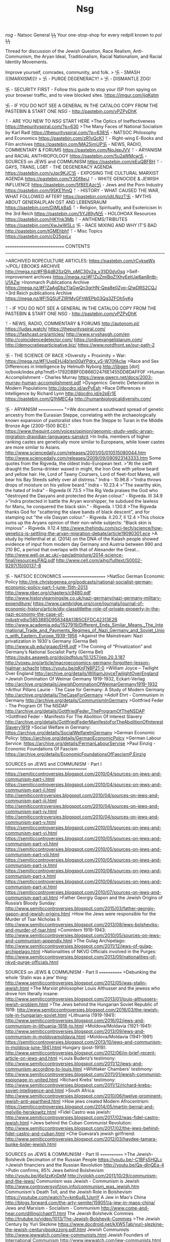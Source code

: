 #+TITLE: Nsg


/nsg/ - Natsoc General ϟϟ Your one-stop-shop for every redpill known to /pol/ ϟϟ

Thread for discussion of the Jewish Question, Race Realism, Anti-Communism, the Aryan Ideal,
Traditionalism, Racial Nationalism, and Racial Identity Movements.

Improve yourself, comrades, community, and folk.  > 卐 - SMASH (((MARXISM)))!  > 卐 - PURGE
DEGENERACY!  > 卐 - DISMANTLE ZOG!

卐 - SECURITY FIRST - Follow this guide to stop your ISP from spying on your browser
traffic, and to view blocked sites.  https://imgur.com/ijqKqtm

卐 - IF YOU DO NOT SEE A GENERAL IN THE CATALOG COPY FROM THE PASTEBIN & START ONE /NSG/ -
http://pastebin.com/vPZPyDhK

ᛉ - ARE YOU NEW TO /NSG/ START HERE >The Optics of Ineffectiveness
https://thepurityspiral.com/?p=630 >The Many Faces of National Socialism by Karl Radl
https://thepurityspiral.com/?p=638卐 - NATSOC Philosophy and Economics
https://pastebin.com/zR1vQcK1 ᛉ - Right-wing E-Books and Film archives
https://pastebin.com/MA25jmUP卐 - NEWS, RADIO, COMMENTARY & FORUMS
https://pastebin.com/NqJepJVV ᛉ - ARYANISM and RACIAL ANTHROPOLOGY
https://pastebin.com/5u2aWMcw卐 - SOURCES on JEWS and COMMUNISM
https://pastebin.com/eEuQBFBH ᛉ - GAYS, TRANS, LGBT - THE DEGENERACY AGENDA
https://pastebin.com/yJqc9KJC卐 - EXPOSING THE CULTURAL MARXIST AGENDA
https://pastebin.com/Y3Df8ejJ ᛉ - WHITE GENOCIDE & JEWISH INFLUENCE
https://pastebin.com/5fBEEAzc卐 - Jews and the Porn Industry https://pastebin.com/9SKE1fmQ
ᛉ - HISTORY - WHAT CAUSED THE WAR, WHAT FOLLOWED AFTER?  https://pastebin.com/idiLNzzT卐 -
MYTHS ABOUT GENERALPLAN OST AND LEBENSRAUM https://pastebin.com/DjMLkBa5 ᛉ - Religion,
Spirituality, and Esotericism In the 3rd Reich https://pastebin.com/1iYJ89yN卐 - HOLOHOAX
Resources https://pastebin.com/HKYnk3Mb ᛉ - ANTHEMS/TRIBUTES https://pastebin.com/XwJwWSLc
卐 - RACE MIXING AND WHY IT'S BAD http://pastebin.com/tGMEhbhf ᛉ - Misc Topics
https://pastebin.com/cD25gxLv

============================ CONTENTS
--------

>ARCHIVED ROPECULTURE ARTICLES: https://pastebin.com/rCykseWx >/POL/ EBOOKS ARCHIVE
http://mega.nz/#F!B4dB2SzQ!h_pMC30v2a_y31iD0dy0sg >Self-improvement archives
https://mega.nz/#F!ZuZmiBqZ!XhyEetUaj6an8ntb-U1AZw >Ironmarch Publications Archive
https://mega.nz/#F!ZaAgDbzT!aGwQn3grHN-Qea8e0Zyq-Q!wDRS2CQJ >3rd Reich publications Archive
https://mega.nz/#F!5Q5UFZIR!MvGFhWEPb03Qg3ZFOh5yKg

ᛉ - IF YOU DO NOT SEE A GENERAL IN THE CATALOG COPY FROM THE PASTEBIN & START ONE /NSG/ -
http://pastebin.com/vPZPyDhK

ᛉ - NEWS, RADIO, COMMENTARY & FORUMS http://autonom.pl/ https://judas.watch/
https://thepurityspiral.com/ https://fashcast.org/articles/ http://www.xryshaygh.com/en
http://coincidencedetector.com/ https://ordoevangelistarum.com/
http://democratieparticipative.biz/ https://www.nordfront.se/our-path-2

卐 - THE SCIENCE OF RACE >Diversity + Proximity = War:
https://mega.nz/#F!UvpEHJ4b!sn00aYPdrx_yS-W70fAcIw >Race and Sex Differences in Intelligence
by Helmuth Nyborg http://libgen [dot] io/book/index.php?md5=1792DBBF0D866D2476E1455DD8DAFF0F
>Human Accomplishment - Charles Murray
https://www.gwern.net/docs/2003-murray-human-accomplishment.pdf >Dysgenics: Genetic
Deterioration in Modern Populations http://docdro.id/avPyEsh >Race Differences in
Intelligence by Richard Lynn http://docdro.id/e2pEr1E https://pastebin.com/Q1hMEC4a
http://humanbiologicaldiversity.com/


卐 - ARYANISM ============= ">We document a southward spread of genetic ancestry from the
Eurasian Steppe, correlating with the archaeologically known expansion of pastoralist sites
from the Steppe to Turan in the Middle Bronze Age (2300-1500 BCE)."
https://www.thequint.com/voices/opinion/genomic-study-vedic-aryan-migration-dravidian-languages-sanskrit
>In India, members of higher ranking castes are genetically more similar to Europeans, while
lower castes are more similar to Asians.
http://www.sciencedaily.com/releases/2001/05/010515080044.htm
http://www.sciencedaily.com/releases/2009/09/090923143333.htm Some quotes from the Rigveda,
the oldest Indo-European text.  >"At the swift draught the Soma-drinker waxed in might, the
Iron One with yellow beard and yellow hair. He, Lord of Tawny Coursers, Lord of fleet-foot
Mares, will bear his Bay Steeds safely over all distress." Indra - 10.96.8 >"Indra throws
drops of moisture on his yellow beard." Indra - 10.23.4 >"The swarthy skin, the hated of
Indra" - Rigveda IX 73.5 >The Rig Veda praises the God who "destroyed the Dasyans and
protected the Aryan colour." - Rigveda. III 34.9 >"Indra protected in battle the Aryan
worshipper, he subdued the lawless for Manu, he conquered the black skin." - Rigveda. I
130.8 >The Rigveda thanks God for "scattering the slave bands of black descent", and for
stamping out "the vile Dasyan colour." - Rigveda. II.20.7, II 12.4 >This choice sums up the
Aryans opinion of their non-white subjects: "Black skin is impious" - Rigveda. II.12.4
http://www.thehindu.com/sci-tech/science/how-genetics-is-settling-the-aryan-migration-debate/article19090301.ece
>A study by Hellenthal et al. (2014) on the DNA of the Kalash people showed evidence of
input from modern day Germany and Austria between 990 and 210 BC, a period that overlaps
with that of Alexander the Great...
http://www.well.ox.ac.uk/~gav/admixture/2014-science-final/resources/FAQ.pdf
http://www.cell.com/ajhg/fulltext/S0002-9297(15)00137-8


卐 - NATSOC ECONOMICS ===================== >NatSoc German Economic Policy
http://mk.christogenea.org/podcasts/national-socialist-german-economic-policy-part-1-june-15th-2013
http://www.nber.org/chapters/c9480.pdf
http://www.historylearningsite.co.uk/nazi-germany/nazi-germany-military-expenditure/
https://www.cambridge.org/core/journals/journal-of-economic-history/article/div-classtitlethe-role-of-private-property-in-the-nazi-economy-the-case-of-industrydiv/5853885D956348A13B5CEFDC42313E2B
http://www.academia.edu/1527919/Different_Ends_Similar_Means._The_International_Trade_and_Payments_Regimes_of_Nazi_Germany_and_Soviet_Union_with_Eastern_Europe_1939-1956
>Against the Mainstream: Nazi privatization in 1930's Germany (Germa Bel)
http://www.ub.edu/graap/EHR.pdf >The Coining of “Privatization” and Germany’s National
Socialist Party (Germa Bel) https://pubs.aeaweb.org/doi/pdfplus/10.1257/jep.20.3.187
http://voxeu.org/article/macroeconomics-germany-forgotten-lesson-hjalmar-schacht
https://youtu.be/pKnFN8P21-0 >William Joyce – Twilight Over England
http://archive.org/details/WilliamJoyceTwilightOverEngland >Jewish Domination Of Weimar
Germany 1919-1932, Eckart-Verlag
http://archive.org/details/JewishDominationOfWeimarGermany1919-1932 >Arthur Pillans Laurie -
The Case for Germany: A Study of Modern Germany http://archive.org/details/TheCaseForGermany
>Adolf Ehrt - Communism in Germany http://archive.org/details/CommunismInGermany >Gottfried
Feder - The Program Of The NSDAP
http://archive.org/details/GottfriedFeder_TheProgramOfTheNSDAP >Gottfried Feder - Manifesto
For The Abolition Of Interest Slavery
http://archive.org/details/GottfriedFederManifestoForTheAbolitionOfInterestSlavery1919
>Social Welfare in Germany: https://archive.org/details/SocialWelfareInGermany >German
Economic Policy: https://archive.org/details/GermanEconomicPolcy >German Labour Service:
https://archive.org/details/FermanLabourServise >Paul Einzig - Economic Foundations Of
Fascism https://archive.org/details/EconomicFoundationsOfFascismP.Einzig


SOURCES on JEWS and COMMUNISM - Part I ======================================
https://semiticcontroversies.blogspot.com/2010/04/sources-on-jews-and-communism-part-i.html
https://semiticcontroversies.blogspot.com/2010/04/sources-on-jews-and-communism-part-ii.html
http://semiticcontroversies.blogspot.com/2010/04/sources-on-jews-and-communism-part-iii.html
http://semiticcontroversies.blogspot.com/2010/04/sources-on-jews-and-communism-part-iv.html
http://semiticcontroversies.blogspot.com/2010/04/sources-on-jews-and-communism-part-v.html
https://semiticcontroversies.blogspot.com/2010/05/sources-on-jews-and-communism-part-vi.html
https://semiticcontroversies.blogspot.com/2010/05/sources-on-jews-and-communism-part-vii.html
https://semiticcontroversies.blogspot.com/2010/05/sources-on-jews-and-communism-part-viii.html
https://semiticcontroversies.blogspot.com/2010/05/sources-on-jews-and-communism-part-ix.html
https://semiticcontroversies.blogspot.com/2010/06/sources-on-jews-and-communism-part-x.html
https://semiticcontroversies.blogspot.com/2010/06/sources-on-jews-and-communism-part-xi.html
https://semiticcontroversies.blogspot.com/2010/07/sources-on-jews-and-communism-part-xii.html
>Father Georgiy Gapon and the Jewish Origins of Russia’s Bloody Sunday:
http://www.semiticcontroversies.blogspot.com/2015/03/father-georgiy-gapon-and-jewish-origins.html
>How the Jews were responsible for the Murder of Tsar Nicholas II:
http://www.semiticcontroversies.blogspot.com/2013/08/jews-bolsheviks-and-murder-of-tsar.html
>Comintern 1919-1943:
http://www.semiticcontroversies.blogspot.com/2010/05/sources-on-jews-and-communism-appendix.html
>The Gulag Archipelago:
http://www.semiticcontroversies.blogspot.com/2011/12/jews-of-gulag-archipelago.html
>Nationalities of NKVD Officials involved in the Purges:
http://www.semiticcontroversies.blogspot.com/2013/09/nationalities-of-nkvd-purge-officials.html


SOURCES on JEWS & COMMUNISM - Part II ============ >Debunking the whole ‘Stalin was a jew’
thing: http://www.semiticcontroversies.blogspot.com/2012/05/was-stalin-jewish.html >The
Marxist philosopher Louis Althusser and the jewess who drove him literally insane:
http://www.semiticcontroversies.blogspot.com/2013/01/louis-althussers-jewish-problem.html
>The Jews behind the Hungarian Soviet Republic of 1919:
http://www.semiticcontroversies.blogspot.com/2016/03/the-jewish-role-in-hungarian-soviet.html
>Lithuania (1919-1941):
http://www.semiticcontroversies.blogspot.com/2016/02/jews-and-communism-in-lithuania-1918-to.html
>Moldova/Moldavia (1921-1941):
http://www.semiticcontroversies.blogspot.com/2013/09/jews-and-communism-in-moldovamoldavia.html
>Moldova/Moldavia (1941-1991)
https://semiticcontroversies.blogspot.com/2013/10/jews-and-communism-in-moldova-june-1941.html
Hungary (post-1919):
http://www.semiticcontroversies.blogspot.com/2012/06/in-brief-recent-article-on-jews-and.html
>Louis Budenz’s testimony:
http://www.semiticcontroversies.blogspot.com/2011/12/jews-and-communism-according-to-louis.html
>Whittaker Chambers’ testimony:
http://www.semiticcontroversies.blogspot.com/2011/01/jewish-communist-espionage-in-united.html
>Richard Krebs’ testimony:
http://www.semiticcontroversies.blogspot.com/2011/12/richard-krebs-soviet-intelligence-and.html
>South Africa:
http://www.semiticcontroversies.blogspot.com/2010/06/twelve-prominent-jewish-anti-apartheid.html
>How jews created Modern Afrocentrism:
https://semiticcontroversies.blogspot.com/2014/05/martin-bernal-and-melville-herskowitz.html
>Fidel Castro was jewish:
http://www.semiticcontroversies.blogspot.com/2017/02/was-fidel-castro-jewish.html >Jews
behind the Cuban Communist Revolution:
http://www.semiticcontroversies.blogspot.com/2017/02/the-jews-behind-fidel-castro-and-cuban.html
>Che Guevara’s jewish girlfriend:
http://www.semiticcontroversies.blogspot.com/2012/03/haydee-tamara-bunke-bider-jewish.html


SOURCES on JEWS & COMMUNISM - Part III ============ >The Jewish-Bolshevik Decimation of the
Russian People https://youtu.be/-C1BFs5HQLc >Jewish financiers and the Russian Revolution
http://youtu.be/Qa-dInQEa-4 >Putin confirms, 85% Jews behind Bolshevism
http://youtu.be/j6p1zxKnDeM http://volokh.com/2011/10/29/communism-and-the-jews/ Communism
was Jewish - Communism is Jewish http://www.controversyofzion.info/communism_was_jewish.htm
Communism's Death Toll, and the Jewish Role in Bolshevism
https://youtube.com/watch?v=km6u4L1JsmY A Jew in Mao's China
http://blogs.forward.com/the-arty-semite/159051/a-jew-in-maos-china/ Jews and Marxism -
Socialism - Communism http://www.come-and-hear.com/dilling/chapt11.html The Jewish Bolshevik
Commies http://trutube.tv/video/1013/The-Jewish-Bolshevik-Commies >The Jewish Century by
Yuri Slezkine
https://www.docdroid.net/kXW5Tab/yuri-slezkine-the-jewish-centurybookzzorg.pdf.html Jewish
Communists http://www.jewwatch.com/jew-communists.html Jewish Founders of International
Communism http://www.jewwatch.com/jew-communists.html Jewish Pre-Eminence in the Political
Left/Communism http://www.holywar.org/jewishtr/commun.htm The Jewish Role in the Bolshevik
Revolution and Russia's Early Soviet Regime http://www.ihr.org/jhr/v14/v14n1p-4_Weber.html
Jewish Activists Created Communism
http://www.truthtellers.org/alerts/jewishactivistscommunism.html Jewish Bolsheviks
http://www.liveleak.com/view?i=cf7_1256305898 Jewish Bolshevism
https://en.wikipedia.org/wiki/Jewish_Bolshevism Jewish Faces in Chinese Government
http://jewishfaces.com/china.html


卐 - GAYS, TRANS, LGBT - THE DEGENERACY AGENDA
============================================== Required viewing:
https://youtu.be/BPgq1c4TYi4 https://youtu.be/oN4w8e432_o https://youtu.be/56Bc9UoxklQ
Homesxuality EXPLICITLY linked to Pedophilia: https://pastebin.com/ETuhB7wJ
https://youtu.be/gXGlawiibK8 >Marcuse on Revolutionary Homosexuality
https://oldhickorysweblog.blogspot.com/2011/02/frankfurt-school-1938-herbert-marcuse.html
http://libgen.io/book/index.php?md5=481C95B3EF929689CD28294ADED66CD4 >Homosexuality and The
Politics of Diagnosis (pp. 105-112)
http://libgen.io/book/index.php?md5=8DA04054E0325E06202DBE12719AF420


卐 - EXPOSING THE CULTURAL MARXIST AGENDA ========================================= >The
Frankfurt School of Social Research and the Pathologization of Gentile Group Allegiances
http://www.kevinmacdonald.net/chap5.pdf >Jonathan Bowden on Cultural Marxism:
https://youtu.be/aR4MvD9IEAE https://youtu.be/Yaf1192EZfI https://youtu.be/J92f2S3E0S8
>Cultural Marxism: The Corruption of America https://www.youtube.com/watch?v=gIdBuK7_g3M
>Erich Fromm, Judaism and the Frankfurt School
http://pages.gseis.ucla.edu/faculty/kellner/Illumina%20Folder/kell24.htm >Frankfurt School
of Social Research http://jettandjahn.com/2010/10/frankfurt-school-of-social-research/ >The
Frankfurt School & Cultural Marxism https://www.youtube.com/watch?v=ghx3d1GiAc0
https://www.youtube.com/watch?v=fkcy7256tBM https://www.youtube.com/watch?v=fG6TcYfpQOg >The
History of Political Correctness https://www.youtube.com/watch?v=acjIw7cVc2k >How a Handfull
of Marxist Jews Turned Western and U.S. Culture Upside Down
http://davidduke.com/how-a-handfull-of-marxist-jews-turned-western-and-us-culture-upside-down/
>The Jewish Frankfurt School and the End of Western Civilization
http://www.dailystormer.com/the-jewish-frankfurt-school-and-the-end-of-western-civilization/
>The New Dark Age: The Frankfurt School and "Political Correctness"
http://www.schillerinstitute.org/fid_91-96/921_frankfurt.html >Who Stole Our Culture?
http://www.wnd.com/2007/05/41737/ >The Frankfurt School and Its Legacy
http://www.morveninstituteoffreedom.com/FrankfurtSchool.pdf >Critical Theory (Cultural
Marxism) and Jewish Thought
http://www.nottingham.ac.uk/theology/events/2013/critical-theory-and-jewish-thought.aspx
>Fallen Jews, Critical Theory, and Cultural Marxism
https://originsofleftism.wordpress.com/2015/01/16/notes-fallen-jews-critical-theory-and-cultural-marxism/


卐 - WHITE GENOCIDE & JEWISH INFLUENCE ====================================== >RABBI Yosef
Tzvi Ben Porat explains why Hitler hated Jews.  https://youtu.be/33zAu3IDW6w >Rabbi admits
that Muslims are Jews work together against Europe https://youtu.be/wb_4U2UJucE >E. Michael
Jones - Poland: Jewish "Paradise" https://youtu.be/Xt-siQyLQ9E >Endgame - White Genocide
http://youtu.be/uMfk5UeGw4E >THE JEWISH QUESTION https://youtu.be/v1jtKNs5q2o >The Talmudic
basis of Jewish supremacy http://youtu.be/CEAmtWd6aD0 >Miscegenation illegal in (((Our
Greatest Ally))) http://youtu.be/5NdQXOPARWI >Jews pushing immigration for white nations
http://youtu.be/XpnYpQaHAuc >Barbara Lerner Spectre http://youtu.be/oZ1BRHBErH8 >Jewish
Supremacism https://youtu.be/asKUoISLeo4 >Noel Ignatiev https://youtu.be/q90kmUbEv7c
>Mainstreaming white genocide http://youtu.be/RC-Cqkq6zWc >Sarkozy on forced misecegenation
http://youtu.be/I8yaiN6ew_g >Ben Freedman on World Zionist wars http://youtu.be/x8OmxI2AYV8
>Alon Ziv promoting interracial couples http://youtu.be/8RWP8Pws9mw >Alon Ziv defending Jews
refusing to breed outside their race http://archive.is/1Mzb9 >The Frankfurt School of
Cultural Marxism http://youtu.be/QY82qNWMaaE


卐 - Jews in High Places >Judaism's Strange Gods
http://libgen.io/book/index.php?md5=14CC18CA94E9910E9B703DAF5807C63E >Judaism Discovered: A
Study of the Anti-Biblical Religion of Racism, Self-Worship, Superstition and Deceit
http://libgen.io/book/index.php?md5=CE6794C7D93FAEAB5ABEC8EA9238B138 >Blood Passover - Rabbi
Ariel Toaff http://www.israelshamir.net/BLOODPASSOVER.pdf >The Soul of a Jew and the Soul of
a Non-Jew http://www.hakirah.org/Vol%2016%20Balk.pdf >Rome and Jerusalem by Moses Hess
https://archive.org/details/romeandjerusale02waxmgoog >200 Years together by Aleksandr
Solzhenitsyn https://my.mixtape.moe/adkmzj.pdf >Germany Must Perish by Kaufman
https://wikispooks.com/wiki/File:Germany_Must_Perish.pdf >The Jewish Century by Yuri
Slezkine https://www.docdroid.net/kXW5Tab/yuri-slezkine-the-jewish-centurybookzzorg.pdf.html
>You Gentiles by Maurice Samuels https://archive.org/details/YouGentiles_414 >Steinlight:
'The Jewish Stake in America's Changing Democracy'
http://cis.org/articles/2001/back1301.html https://archive.is/2najE
https://thezog.wordpress.com/who-controls-hollywood/
https://thezog.wordpress.com/who-controls-big-media/
https://thezog.wordpress.com/who-controls-the-senate/
https://thezog.wordpress.com/who-controls-the-economy/
https://thezog.wordpress.com/who-controls-the-congress/
https://thezog.wordpress.com/who-controls-goldman-sachs/
https://thezog.wordpress.com/who-controls-the-ivy-league/
https://thezog.wordpress.com/who-controls-the-news-part-1/
https://thezog.wordpress.com/who-controls-the-think-tanks/
https://thezog.wordpress.com/who-controls-the-supreme-court/
https://thezog.wordpress.com/who-controls-wall-street-part-1/
https://thezog.wordpress.com/who-controls-the-state-department/
https://thezog.wordpress.com/who-controls-the-treasury-department/
https://thezog.wordpress.com/who-controls-american-international-group/
https://thezog.wordpress.com/who-controls-the-federal-reserve-system-part-1/



卐 - Jews and the Porn Industry
----------------------------
> Nathan Abrams on Jews in the Porn Industry https://archive.fo/5x0oK > The Jewish Masters
of Porn https://archive.fo/UcEfk > Pornography, sex slaves, prostitution… Why are these
businesses dominated by Jews?
http://hugequestions.com/Eric/TFC/the_pornography_business.html > Jewish Porn Star James
Deen–“The Jews know we’re better than everyone else. That’s all that matters. It’s true.
We’re the Chosen People. It’s a fact.”  https://archive.fo/joKnY > Interracial Porn Isn't
Profitable http://archive.is/5Xev4 >Jewish Professor of American History at Aberdeen
University in UK, Prof. Nathan Abrams. He boasts that Jews were the driving force of the
modern pornographic industry and that their motivation is in part to destroy Gentile morals.
https://archive.fo/bO7us

卐 卐 卐 卐 卐 卐

Anti-Porn Thread >https://archive.is/bVdt6

> Neural Correlates of Sexual Cue Reactivity in Individuals with and without Compulsive
 Sexual Behaviours http://journals.plos.org/plosone/article?id=10.1371/journal.pone.0102419
 > Brain Structure and Functional Connectivity Associated With Pornography Consumption
 http://archpsyc.jamanetwork.com/article.aspx?articleid=1874574 > Brown University:
 Pornography
 http://brown.edu/Student_Services/Health_Services/Health_Education/sexual_health/sexuality/pornography.php
 > The Social Costs of Pornography
 http://www.internetsafety101.org/upload/file/Social%20Costs%20of%20Pornography%20Report.pdf
 > The Effects of Pornography on Individuals,Marriage, Family and Community
 http://www.scribd.com/doc/23930556/The-Effects-of-Pornography-on-Individuals-Marriage-Family-and-Community
 > Porn, Novelty and the Coolidge Effect
 http://yourbrainonporn.com/porn-novelty-and-the-coolidge-effect > Porn Stars without
 Make-up: Death of the Illusion
 http://www.buzzfeed.com/ryanhatesthis/33-startling-photos-of-pornstars-with-and-without-their-make#.dsYORdANA
 > Physiological and Psychologica Effects of Modern Day Pornography
 http://yourbrainonporn.com/physiological-and-psychological-effects-modern-day-pornography-2013
 > Philip Zimbardo TED Talk: The Demise of Guys http://www.ted.com/talks/zimchallenge > Gary
 Wilson: The Great Porn Experiment https://www.youtube.com/watch?v=vTD_itXrR6E > Adolescent
 Brain Meets Highspeed Internet Porn
 https://www.youtube.com/watch?v=XvyejdlmKpE&feature=youtu.be > Viewers of Pornography Have
 a Smaller Reward System
 https://www.mpib-berlin.mpg.de/en/media/2014/06/viewers-of-pornography-have-a-smaller-reward-system
 > Adult Film Performers Transmission and STI Prevelace
 http://www.aidshealth.org/wp-content/uploads/2013/06/Adult-film-poster-STD-Prevention-2014.pdf
 > The Documented Effects of Pornography
 http://forerunner.com/forerunner/X0388_Effects_of_Pornograp.html > Fight the New Drug: Porn
 Harms in Three Ways http://fightthenewdrug.org/get-the-facts/ > Harm of Pornography
 http://www.internetsafety101.org/harmsofpornography.htm > 9 Things You Should Know About
 Pornography and The Brain
 http://www.thegospelcoalition.org/article/9-things-you-should-know-about-pornography-and-the-brain



卐 - HISTORY - WHAT CAUSED THE WAR, WHAT FOLLOWED AFTER? (1)
-------------------------------------------------------
>Individual Jewish intellectuals such as Bernard Baruch, Lehman, Governor of New York State,
Felix Frankfurter, the newly appointed Supreme Court Judge, Morgenthau, the Financial
Secretary, and other well-known personal friends of Roosevelt have taken a prominent part in
this campaign of hatred. All of them want the President to become the protagonist of human
liberty, religious freedom and the right of free speech . . .

>This particular group of people, who are all in highly placed American official positions
and who are desirous of being representatives of 'true Americanism', and as 'Champions of
Democracy', are, in point of fact, linked with international Jewry by ties incapable of
being torn asunder.

>For international Jewry -- so intimately concerned with the interests of its own race --
President Roosevelt's 'ideal' role as a champion of human rights was indeed a godsend. In
this way Jewry was able not only to establish a dangerous centre in the New World for the
dissemination of hatred and enmity, but it also succeeded in dividing the world into two
warlike camps. The whole problem is being tackled in a most mysterious manner. Roosevelt has
been given the power to enable him to enliven American foreign policy and at the same time
to create huge reserves in armaments for a future war which the Jews are deliberately
heading for.

Source: -- Polish Ambassador at Washington, Count Jerzy Potocki, in a report to the Polish
Foreign Office, dated January 12, 1939; Quoted in J. F. C. Fuller, A Military History of the
Western World, vol. 3, pp. 372-374 http://www.fpp.co.uk/History/General/Potocki/papers.html


卐 - HISTORY - WHAT CAUSED THE WAR, WHAT FOLLOWED AFTER? (2)
-------------------------------------------------------

>"Herr Foerster cited the opinions of Britons and Frenchmen including Mr Lloyd George and Mr
 Churchill to the effect that 'the Polish corridor was a mistake', hissed when he read out
 inflammatory statements by Polish newspapers, including the statement in 'Czas' that Poland
 would blow Danzig to bits if it united with Germany and the recent threat by Marshal
 Smigly-Rydz that Danzig would be the first stage in a cruisade against Germany."
- The Advertiser, 12 August 1939
http://trove.nla.gov.au/newspaper/article/41083410?searchTerm=Smig%26%23322%3By-Rydz

>"General Sosnkowski, second-in-command of the Polish army, declared : — 'Pilsudski's
 legionnaires were particularly favoured by history because it seems that they will
 partcipate in a second international war in which Poland will be one of the most important
 and most exposed actors in the drama'."
- Kalgoorlie Miner, 7 August, 1939
http://trove.nla.gov.au/newspaper/article/94852275?searchTerm=sosnkowski

http://trove.nla.gov.au/ndp/del/article/46414370?searchTerm=sosnkowski&searchLimits=exactPhrase|||anyWords|||notWords|||l-textSearchScope=*ignore*%7C*ignore*|||fromdd=01|||frommm=08|||fromyyyy=1939|||todd=31|||tomm=08|||toyyyy=1939|||l-word=*ignore*%7C*ignore*|||sortby

http://trove.nla.gov.au/ndp/del/article/68316591?searchTerm=sosnkowski&searchLimits=exactPhrase|||anyWords|||notWords|||l-textSearchScope=*ignore*%7C*ignore*|||fromdd=01|||frommm=08|||fromyyyy=1939|||todd=31|||tomm=08|||toyyyy=1939|||l-word=*ignore*%7C*ignore*|||sortby

http://trove.nla.gov.au/ndp/del/article/98597109?searchTerm=sosnkowski&searchLimits=exactPhrase|||anyWords|||notWords|||l-textSearchScope=*ignore*%7C*ignore*|||fromdd=01|||frommm=08|||fromyyyy=1939|||todd=31|||tomm=08|||toyyyy=1939|||l-word=*ignore*%7C*ignore*|||sortby


卐 - HISTORY - WHAT CAUSED THE WAR, WHAT FOLLOWED AFTER? (2)
-------------------------------------------------------
>What the world rejected: Hitler's offers of peace
https://www.wintersonnenwende.com/scriptorium/english/archives/nothanks/wwr00.html >Viktor
Suvarov - Who started the 2nd World War?  https://youtu.be/SbBnRZoTHFs >Hitler's War - the
Allies caused the war http://youtu.be/MejbBsSAP8I >Stalin's plans to invade Europe, proving
Hitler's invasion of Russia was preemptive:
https://www.wintersonnenwende.com/scriptorium/english/archives/articles/stalwarplans.html
>See also: "The Chief Culprit" by Victor Suvarov in the ebooks archive:
https://mega.nz/#F!B4dB2SzQ!h_pMC30v2a_y31iD0dy0sg!o0Uk3KTJ >Polish massacres of ethnic
Germans (Note - most bodies discovered as Germans invaded were in an advanced state of
decay, thus, the common excuse "they were killed BECAUSE Germany invaded" can't explain why
they were dead for so long; many killings involved elaborate desecration, dismemberment, and
mocking disfigurements of the bodies - things not done in haste)
https://www.wintersonnenwende.com/scriptorium/english/archives/deathinpoland/dp00.html
http://www.danzigfreestate.org/unknownhistory.htm https://archive.is/MitYS
https://archive.is/JauWN >The Jewish lobby, (((Stephen Wise))), (((Morgenthau))), and FDR
https://inconvenienthistory.com/5/2/3209 https://inconvenienthistory.com/6/2/3294 >The
Jewish lobby, (((Bernard Baruch))) and Churchill's 'The Focus'
http://www.fpp.co.uk/bookchapters/WSC/Waley_Cohen.html >Britain's promises to Poland
http://jane-griffiths-my-book.blogspot.com/2013_03_01_archive.html
http://www.worldfuturefund.org/wffmaster/Reading/History/polandbetrayal.htm >Why Germany
Invaded Poland http://youtu.be/pe0gIdVgeow http://youtu.be/oSLy5qn7q7c
http://youtu.be/DL_0xA5bVrE >Eisenhower's Rhine-Meadows Death Camps
https://youtu.be/hbp61fOVFaE >Hellstorm - Post-war Genocide of Germans
http://youtu.be/qkQ6J5F01Do http://youtu.be/LwAYgjG6SkM >The Rape of Berlin
http://youtube.com/watch?v=Xdr4-B0q19E&feature=youtu.be


卐 - MYTHS ABOUT GENERALPLAN OST AND LEBENSRAUM
===============================================

'Lebensraum' is often intentionally exaggerated by those wanting to push the fractal "Hitler
planned to exterminate all races" meme. The actual meaning of Lebensraum referred to the
security of the German borders, and the need to provide living space so that Germans aren't
threatened by outside forces. The primary focus of Lebensraum were the Volksdeutch (Germans
held is former German lands after the redrawn map of Versailles) populations and former
German lands used to create Poland and Czechoslovakia under the Treaty of Saint Germain. To
claim that "living space" meant "exterminate and re-populate more land than there would have
been Germans to inhabit" is absurd, and contradicts the policies of "Germanization" that
were ACTUALLY PRACTICED by Germans regarding occupied peoples:

https://www.youtube.com/watch?v=8ra-ChcOiuU

Hitler didn't consider Russians subhuman. He considered them inferior. Because in terms of
living, they were. Seriously, look at the living style of the average Soviet, then compare
them to a German in 1930, they were, by all accounts inferior. He even talks about how some
Russians of the old rich class were Germanic. There were multiple reasons for the invasion
of the Soviet Union, for example: >1. To gain the necessary resources to fuel a long time
war, something that Germany was severely lacking.  >2. To prevent the inevitable invasion of
Europe by the Soviet Union. If you gonna start a war, it's best to have the first strike.
>3. To disband the Bolshevik and Jewish regime in the Soviet Union, something Hitler knew
would be a threat to Germany.

True, the Germans would've gained land from defeating the Soviets and would certainly have
sent its citizens into this newfound land, just like the allies did to German clay they
gained after WW1 and WW2. The Germans wouldn't have exterminated Russians. They simply would
have governed them.

卐 - MYTHS ABOUT GENERALPLAN OST AND LEBENSRAUM
===============================================

In summary...

1. There is absolutely no proof of Generalplan Ost ever existing.
2. Hitler would have been fine with a path through the Polish Corridor. If Poland had agreed to the terms then there would have been no war.
3. Germany did not massively blob into Eastern Europe like wiki suggests, they had very clear borders. The eventual goal was to set up puppet states, not wipe out the populace.
4. If the plan was to exterminate Slavs, then why were there no camps for that purpose? The deaths in Eastern Europe are from starvation and warfare, not extermination.
5. Plenty of Slavs fought alongside Germans in the Russian Liberation Army, SS Galician, and others.
*6. "Dokument 1880' is a letter from Himmler to Hitler discussing Himmler's "Germaneizerung"
(Germanization) Plan for occupied peoples of the East. The objective was to forcibly
assimilate them in the shortest amount of time, mostly by importing foreign children to
Germany and "Germanizing" them with new German names, and German educations. This was also
the basis of the "Lebensborn Kidnapping Trials", so the assertion that Germany meant to
"exterminate" slavs contradicts the other myth, that Germany "kidnapped" slavic children to
"erase their identities". (See Page 147 of
www.loc.gov/rr/frd/Military_Law/pdf/NT_war-criminals_Vol-XIII.pdf )


卐 - HITLER'S USES OF THE WORD "LEBENSRAUM" in MEIN KAMPF
==================================================== The word appears nine times in Mein
Kampf.

"Einmal tritt aber dieser Fall ein, und zwar um so früher, je kleiner der zur Verfügung
stehende Lebensraum eines Volkes ist."  >But this case occurs once, and the smaller the
available living space of a people

"Er ist nicht eine Zusammenfassung wirtschaftlicher Kon-trahenten in einem bestimmt
umgrenzten Lebensraum zur Erfüllung wirtschaftlicher Aufgaben" >It is not a summary of
economic contenders in a defined (living) environment for the fulfillment of economic tasks

"um diese unter allerlei Vorwänden für sich schaffen zu lassen, können selbst ohne jeden
eige- nen, bestimmt begrenzten Lebensraum Staaten bilden. Dies trifft in erster Linie zu bei
dem Volke, unter dessen Para- sitentum besonders heute die ganze ehrliche Menschheit zu
leiden hat: dem Judentum."  >To all these pretexts for themselves, without any countries.
This applies primarily to the people, under who the whole of honest humanity today has
suffered: Judaism.

"Der Nomade besitzt sehr wohl einen bestimmt um-grenzten Lebensraum, nur bebaut er ihn nicht
als seßhafter Bauer, sondern lebt vom Ertrage seiner Herden, mit denen er in seinem Gebiete
wandert. Der äußere Grund hierfür ist in der geringen Fruchtbarkeit eines Bodens zu sehen,
der eine Ansiedlung einfach nicht gestattet. Die tiefere Ur-sache aber liegt im zwischen der
technischen Kultur einer Zeit oder eines Volkes und der natürlichen Armut eines
Lebensraumes."  >The nomad has a bordered habitat, he did not cultivate as a more settled
peasant, but lives by the yield of his flocks, with those he walks in his territory. The
external reason for this is to be seen in the low fertility of a soil, which does not allow
settlement. There is a disproportion between the technical culture of a time or a people and
the natural poverty of a living space.

"Bei den Juden hingegen ist diese Einstellung überhaupt nicht vorhanden; er war des-halb
auch nie Nomade, sondern immer nur Parasit im Körper anderer Völker. Daß er dabei manchmal
seinen bis- herigen Lebensraum verläßt ... die mißbrauchten Gastvölker erfährt."  >Among the
Jews, however, this attitude does not exist at all, for he was never a nomad, but always
only a parasite in the bodies of other peoples. The fact is that sometimes his habitat does
not depend on his intention but is the result of the expulsion, from time to time due to the
abused peoples experiences.

"Sie muß dann, ohne Rücksicht auf „Traditionen" und Vorurteile, den Mut finden, unser Volk
und seine Kraft zu sammeln zum Vormarsch auf jener Straße, die aus der heutigen Beengtheit
des Lebensraumes dieses Volk hinausführt zu neuem Grund und Boden und damit auch für immer
von der Gefahr befreit, auf dieser Erde zu vergehen oder als Sklavenvolk die Dienste anderer
besorgen zu müssen."  >It must then, without regard for traditions and prejudices, find the
courage, to gather our people and their strength, to take the road that emerges from the
today's constriction of the habitat this nation leads, to a new ground and soil and thus
also forever from the danger freed on this earth or as slaves to the services of others.

"So wie Deutschlands Grenzen Grenzen des Zufalls sind und Augenblicksgrenzen im jeweiligen
politischen Ringen der Zeit, so auch die Grenzen der Lebensräume der anderen Völker."  >Just
as Germany's borders are limits of chance, and momentary limits in the respective political
domain, the limits of habitats are based on the limits of their peoples.

"Sie kann und wird nur Sinn erhalten, wenn sie die Rückendeckung bietet für eine
Vergrößerung des Lebensraumes unseres Volkes in Europa."  >It can and will only sense if it
provides the back cover for an enlargement of the living space of our people in Europe.

*We see the group most mentioned in conjunction with "Lebensraum" are Jews not Slavs.


卐 - CHRISTIANITY IN THE THIRD REICH
------------------------------------
>Christianity is the basis of the entire morality of Germany http://youtu.be/KCwG13K7TAo
>Hitler will never forsake God http://youtu.be/MV1sVDU9E2E >Hitler defending Christianity
http://youtu.be/Sz42hBg4jys >Christianity and religion in Hitler's Germany
http://youtu.be/vat2wprB-0U >Debunking the anti-Christian myth
http://nobeliefs.com/HitlerSources.htm >Christianity is not Jewish
http://pastebin.com/9cxmXPCB >Adolf Hitler and Christianity
http://en.metapedia.org/wiki/Adolf_Hitler_and_Christianity >Debunking the Myths of "Nazi
Occultism"
http://web.archive.org/web/20160104235914/http://justice4germans.com/2013/08/07/debunking-the-myths-of-nazi-occultism-national-socialism-was-christian/
>Hitler and Christianity
http://mk.christogenea.org/podcasts/hitler-and-christianity-part-one
http://mk.christogenea.org/podcasts/hitler-and-christianity-part-two
http://mk.christogenea.org/podcasts/hitler-and-christianity-part-three-hitler-grant-stoddard
>Hitler and Christianity - Smoloko http://smoloko.com/?p=12985 >Was Catholic Hitler
"Anti-Christian"?  http://harrington-sites.com/Carrier5.htm >Positive Christianity in the
Third Reich - D. Cajus Fabricius
http://balderexlibris.com/index.php?post/Fabricius-D-Cajus-Positive-Christianity-in-the-third-Reich
>Positive Christianity in the Third Reich
http://christogenea.org/podcasts/positive-christianity-third-reich-part-1
http://christogenea.org/podcasts/positive-christianity-third-reich-part-2
http://christogenea.org/podcasts/positive-christianity-third-reich-part-3
http://christogenea.org/podcasts/positive-christianity-third-reich-part-4
http://christogenea.org/podcasts/positive-christianity-third-reich-part-5
http://christogenea.org/podcasts/positive-christianity-third-reich-part-6
http://christogenea.org/podcasts/positive-christianity-third-reich-part-7-final


卐 - NEO-PAGANISM ==================

>The Asatru Edda https://archive.org/details/TheAsatruEddaSacredLoreOfTheNorth

>Serrano: Temple of Wotan
https://archive.org/details/SerranoMiguelTempleOfWotanHolyBookOfTheAryanTribes20170324

>The Origin of Himmler's Spirituality: Waralda and the Oera Linda codex
http://fryskednis.blogspot.com/2014/12/himmler-referring-to-wralda.html

>The Wotan Network https://www.youtube.com/user/smcnallen

>The Asatru Folk Assembly http://www.runestone.org/

>Hans Jost: Path of Wotan https://archive.org/details/PathOfWotanByJost >David Lane: Creed
of Iron https://archive.org/details/CreedOfIron_501


卐 - ESOTERICISM ==================

>Miguel Serrano: Hitler, the ultimate avatar
http://aryanism.net/wp-content/uploads/Adolf-Hitler-The-Ultimate-Avatar-Part-One.pdf
http://aryanism.net/wp-content/uploads/Adolf-Hitler-The-Ultimate-Avatar-Part-Two.pdf

>Savitri Devi - Gold in the Furnace http://archive.org/details/GoldInTheFurnace_314 >Savitri
Devi - Impeachment of Man http://archive.org/details/impeachment-of-man-savitri-devi
>Savitri Devi - Defiance http://archive.org/details/Defiance_63

>Omniphi: Carl Jung, the Collective Unconscious https://youtu.be/Ivk_MM1OGZY >Omniphi:
Esoteric Kekism https://youtu.be/2ZPSnkQWs6o

>Jesus is NOT JEWISH MESSIAH, didn't match the Mashiach at all
http://www.jewfaq.org/mashiach.htm

>Christianity as a Roman re-branding of Aryan Theism https://youtu.be/HS0WSEuousE >Mythicist
positions: >Jesus Christ: A Pagan Myth by Laurence E. Dalton
https://archive.org/details/JNVVol1Archive >The World's 16 Crucified Saviors
https://archive.org/details/TheWorlds16CrucifiedSaviors_86 >Pagan Christs: studies in
comparative hierology https://archive.org/details/paganchristsstud00robe
http://churchandstate.org.uk/2016/05/demolishing-the-historicity-of-jesus-a-history/
http://hubpages.com/religion-philosophy/forum/42035/the-parallels-between-jesus-and-horus-

>Sven Longshanks' series on Aryan Esotericism (takes a more Christian-Centric view)
Playlist: >1 - Aryan Esoterica: Odin, the Runes, Gnosticism and Christ
https://archive.org/download/AE010517/AE%20010517.mp3 >2- Aryan Esoterica: Lucifer, the
Black Sun, Angels and the Green Thunderbolt
https://archive.org/download/AE011217/AE%20011217.mp3 >3- Aryan Esoterica: Archetypes,
Avatars, Hitler and Sex https://archive.org/download/AE011917/AE%20011917.mp3 >4 - Aryan
Esoterica: Jews, Judeans and Josephites
https://archive.org/download/AE012617/AE%20012617.mp3 >5 - Aryan Esoterica: In The Beginning
https://archive.org/download/AE020217/AE%20020217.mp3


卐 - BOOKS (1)
------
>Oswald Spengler - Prussianism and Socialism https://archive.is/Kt6UF >Alfred Rosenberg's
Criticism of Spengler
https://archive.org/download/AlfredRosenbergsCriticismOfOswaldSpengler/RosenbergCriticismOfSpengler.pdf
>Karl Marx - A Critique of the German Ideology
https://www.marxists.org/archive/marx/works/download/Marx_The_German_Ideology.pdf >Martin
Heidegger - Ponderings Books II–VI
https://archive.org/details/martin-heidegger-ponderings-iivi-black-notebooks-1931-1938
>Adolf Hitler - Mein Kampf (English) Ford:
http://nationalactionlondon.files.wordpress.com/2015/06/adolf-hitler-mein-kampf-ford-translation.pdf
Stalag: http://endchan.xyz/.media/a18332e643d7cb83515627b693496fc0-applicationpdf Kindle:
http://my.mixtape.moe/ktzprb.azw3 EPUB: http://my.mixtape.moe/uucnjk.epub >Adolf Hitler -
Mein Kampf (Deutsch) http://archive.org/details/Hitler-Adolf-Mein-Kampf >Adolf Hitler - The
Words of Adolf Hitler http://archive.org/details/WordsOfHitler_201307 >Adolf Ehrt -
Communism in Germany http://archive.org/details/CommunismInGermany >Gottfried Feder - The
Program Of The NSDAP The National Socialist Workers' Party And Its General Conceptions
http://archive.org/details/GottfriedFeder_TheProgramOfTheNSDAP >Gottfried Feder - Das
Programm der NSDAP (Deutsch)
http://archive.org/details/Feder-Gottfried-Das-Programm-der-NSDAP >Gottfried Feder -
Manifesto For The Abolition Of Interest Slavery
http://archive.org/details/GottfriedFederManifestoForTheAbolitionOfInterestSlavery1919
>Gottfried Feder The German State On A National And Socialist Foundation
http://archive.org/details/GottfriedFederTheGermanStateOnANationalAndSocialistFoundation
>James Mason - 'Siege'
http://laraj.ca/AGwiki/uploads/Fascism/America/James%20Mason%20-%20Siege.pdf >ORIGINAL
National Socialist speeches and essays (archives)
http://research.calvin.edu/german-propaganda-archive/pre1933.htm
http://research.calvin.edu/german-propaganda-archive/ww2era.htm#Material

卐 - BOOKS (2)
------
Pamphlets published in English by the NSDAP explaining aspects of the German system.
>Social Welfare in Germany: https://archive.org/details/SocialWelfareInGermany >German Youth
in a Changing World: https://archive.org/details/GermanYouthInAChangingWorld >German
Economic Policy: https://archive.org/details/GermanEconomicPolcy >German Law and
Legislation: https://archive.org/details/GermanLawAndLegislation >German Education Today:
https://archive.org/details/GermanEducationToday >German Labour Service:
https://archive.org/details/FermanLabourServise >The New Order - Collateral Reading
http://pastebin.com/za2P7xX9 >Tomislav Sunic - Art in the Third Reich: 1933-1945
http://archive.org/details/ArtInTheThirdReich19331945 >The Triumph of Reason - The Thinking
Man's Adolf Hitler by Michael Walsh
http://archive.org/details/TheTriumphOfReason-TheThinkingMansAdolfHitler >Leon Degrelle -
Campaign in Russia: the Waffen SS on the Eastern Front
http://germanvictims.com/wp-content/uploads/2013/07/Campaign-in-Russia-Leon-Degrelle.pdf

卐 - BOOKS (3)
------
>The Works of David Irving http://pastebin.com/FZ0cg8gB >James Bacque - Other Losses
http://archive.org/details/OtherLosses_201608 >James Bacque - Crimes and Mercies
http://archive.org/details/CrimesAndMerciesByJamesBacque1997 >Savitri Devi - Gold in the
Furnace http://archive.org/details/GoldInTheFurnace_314 >Savitri Devi - Impeachment of Man
http://archive.org/details/impeachment-of-man-savitri-devi >Savitri Devi - Defiance
http://archive.org/details/Defiance_63 >Maurice Samuels - You Gentiles
http://archive.org/details/YouGentiles_414 >Henry Ford - The International Jew
http://archive.org/details/TheInternationalJewByHenryFord1920 >Wayne MacLeod - The
Importance of Race in Civilization
http://archive.org/details/TheImportanceOfRaceInCivilization >Israel Shahak - Jewish
History, Jewish Religion: The Weight of 3,000 Years
http://archive.org/details/JewishHistoryJewishReligionTheWeightOf3000Years-I.Shahak >Matt
Koehl - The Revolutionary Nature of National Socialism
http://theneworder.org/national-socialism/idea-movement/the-revolutionary-nature-of-national-socialism/
>Colin Jordan - National Socialism: Vanguard of the Future
http://archive.org/details/NationalSocialismVanguardOfTheFutureSelectedWritingsOfColinJordan
>Kevin MacDonald - Cultural Insurrections: Essays on Western Civilization, Jewish Influence
and Anti-Semitism http://toqonline.com/bookstore/insurrections/ >Kevin MacDonald - The
Culture of Critique http://angelfire.com/rebellion2/goyim/je1.pdf


卐 - HOLOHOAX
-------------
>Pastebins http://pastebin.com/35E6BdQ4 http://pastebin.com/Uc1EkvGZ >Holocaust forensics
handbooks series http://holocausthandbooks.com/dl/HHS-pdf.zip Kindle:
http://holocausthandbooks.com/dl/HHS-kindle.zip >Harold Covington: Common questions and
answers https://youtu.be/zeqsiR4HVCA >Germar Rudolf exposes Auschwitz's Curated Lies
https://youtu.be/PSYJBVvyP08 >The First Holocaust : The Surprising Origin of the Six-Million
Figure https://youtu.be/yBnMtkbWPCs >Eric Hunt: Treblinka, Belzec, Sobibor
http://youtu.be/7dxsVSzL4HE >David Cole http://youtu.be/Os0eldMv-wE
http://youtu.be/RHzWo79dCHs http://youtu.be/QxAvpvz_4wQ >David Irving
http://youtu.be/MLloM6ufVgk >Gerd Shulze-Ronhoff http://youtu.be/MejbBsSAP8I >Steven
Anderson http://youtu.be/rhGMCYWqKI >The Haavara Agreement https://youtu.be/zE_daetNn8s
https://youtu.be/VBLiohokieI http://youtu.be/j-1ts3VTeeI >The 6 million “You shall return
minus 6 million" http://youtu.be/LjRsoLqHGr4


卐 - PASTEBINS
--------------
>Redpills of Zion http://pastebin.com/MSvkCCRy >The Jews http://pastebin.com/TzZC78cp >The
Truth of Races http://pastebin.com/zapWyu7A >Holocaust Revisionism
http://pastebin.com/Uc1EkvGZ >Negroid facts http://pastebin.com/7wfQE5mD >Hitler was not a
Jew http://pastebin.com/Rbcx3psi >Christianity is not Jewish http://pastebin.com/9cxmXPCB
>NSG Reading Pastebin with Index http://pastebin.com/BUU4tbiw


卐 - RACE MIXING AND WHY IT'S BAD
---------------------------------
http://pastebin.com/tGMEhbhf http://msu.edu/~renn/RHE-_mixed_race.pdf
http://ncbi.nlm.nih.gov/pmc/articles/PMC1448064/
http://content.time.com/time/health/article/0,8599,1993074,00.html
http://sociobiologicalmusings.blogspot.ca/2011/10/problems-with-mixed-race-marriages-and.html
http://nature.com/scitable/topicpage/haldane-s-rule-the-heterogametic-sex-1144


卐 - BLACKS
-------------------
>We Thought They Were White http://archive.is/WEyhL >Pastor Ray Hagins on Adolf Hitler
http://youtu.be/hVBDXSWOJSM >Black people talk about Jews http://youtu.be/0QbjELF-8kY >Why
Idi Amin kicked out the Israelis http://youtu.be/jY_IASYZny4 >Dr. Tony Martin & David
Irving - The Jewish Role in the African Slave Trade
http://youtube.com/watch?v=vAb4DLVZOW8&feature=youtu.be >Highlights and Key Points from: The
Secret Relationship Between Blacks and Jews
http://noirg.org/wp-content/uploads/2012/04/TSR.HighlightsKeyPoints1.pdf >The Secret
Relationship Between Blacks and Jews: Volume One
https://www.radioislam.org/islam/english/books/secrrel1/The%20Secret%20Relationship%20between%20Blacks%20and%20Jews.pdf
>The Secret Relationship Between Blacks and Jews: Volume Two
http://vho.org/aaargh/fran/livres10/SR2sample.pdf >Blacks supporting Hitler
http://youtube.com/watch?v=xGyJrMdwDv4&feature=youtu.be


卐 - ANTHEMS/TRIBUTES
---------------------
>Germany (Horst Wessel Lied) http://youtu.be/3mp4aOABbsI >Russian Liberation Army
http://youtu.be/ofgLFvFDjKg >Sieg Heil Viktoria (Schutzstaffel und Waffen-SS)
http://youtu.be/wO9DuKbnOmQ >Netherlands http://youtu.be/GelHmi1ec8k >Serbia
http://youtu.be/-P8RbKAsVss >Sweden http://youtu.be/7cH_XrmHE0I >Flanders/Belgium
http://youtu.be/oFbJyf-_tVk >Slovakia http://youtu.be/dUPXTAG1Bvk >Bosnia
http://youtu.be/A8N2W74AULc >Ukraine http://youtu.be/oxPvRdqkX9g >Bulgaria
http://youtu.be/1tFeT0F8SHA >Italy http://youtu.be/z2lNTdAiyWw >Croatia
http://youtu.be/orOsyDt_zR8&nohtml5 >Slovakia http://youtu.be/SFdulJcMMUE#t=83 >Hungary
http://youtu.be/HJd1T10kYv8 >Romania http://youtu.be/8Whdj1JRK6s >Japan
http://youtu.be/sd6YpZ-C9y0#t=12 >Falangist Spain http://youtu.be/_8-u6kiLCvE >British Union
of Fascists http://youtu.be/-9q-cjWPsDY >Finland http://youtu.be/_kLC0bXNE5I >Vichy France
http://youtu.be/D9XNzcqA42s >Metaxist Greece http://youtu.be/lyzKs-H8nJs >Rexist Belgium
http://youtu.be/A3TpEwRnlxg >Free Russia http://youtu.be/dYCZbkVVdFA >Verdinaso Belgium
http://youtu.be/zeRnUxH0BsA&nohtml5=False >Estado Novo (Portugal)
http://youtu.be/Dx_8Vzuyayg >Serbia ZBOR http://youtu.be/ouURJ1-krqk >Poland
http://youtu.be/24lv8pVXWDg >Silver Legion of America http://youtu.be/I220nSDnDPs >Brazil
http://youtu.be/wg5v97PyIEo


卐 - WEBMS:
---------------------------
https://a.pomf.cat/fsvxtb.webm https://a.pomf.cat/wvrcgy.webm https://a.pomf.cat/rmdecl.webm
https://a.pomf.cat/scdtdb.webm https://a.pomf.cat/juomhh.webm https://a.pomf.cat/dqmflv.webm
https://a.pomf.cat/ihzllw.webm https://a.pomf.cat/wupkzm.webm https://a.pomf.cat/bfofwj.webm
https://a.pomf.cat/yktzbk.webm https://a.pomf.cat/zghabz.webm https://a.pomf.cat/pptwlw.webm
https://a.pomf.cat/jjymgk.webm https://a.pomf.cat/vjmuhl.webm https://a.pomf.cat/ijhodj.webm
https://a.pomf.cat/eraulm.webm https://a.pomf.cat/aberbn.webm


卐 - FASCIST/NATSOC MOVIES:
---------------------------
The following link contains 26 Third Reich movies (One from fascist Italy, one from occupied
France).  All are good quality DVDRIP (x265 codec) and all have English subtitles.

> https://mega.nz/#F!F99QQIxC!0aljCC-AfqqhAX48T_U78g

List and genre: >Bismarck 1940 Biopic, Historical >Condottieri 1937 Historical, Adventure
(Fascist Italy) >Das Herz Der Königin (The Heart of the Queen) 1940 Anti-British, historical
>Der große König (The Great King) 1942 Biopic, historical >Der Kaiser von Kalifornien (The
Emperor of California) 1936 Anti-greed, historical >Der Sieg Des Glaubens (The Triumpth of
the Faith) 1933 NSDAP propaganda

Full list here: >http://pastebin.com/dvzfs5tM


卐 - FALANGIST ============== >Spanish Falangist Source Documents in English by Jose Antonio
Primo De Rivera, Ernesto Gimenez Caballero
http://archive.org/details/SpanishFalangistEnglishSources >Twenty-Six Point Program of the
Falange by Jose Antonio Primo de Rivera
http://archive.org/details/Twenty-sixPointProgramOfTheFalange >Jose Antonio and The Spanish
Falange http://archive.org/details/JoseAntonioAndTheSpanishFalange >For My Legionaries -
Codreanu http://archive.org/details/ForMyLegionaries


卐 - TRADITIONALIST =================== >Leszek Kołakowski http://youtu.be/oZtJP7M-9Og >A
challenge to conservatism
http://archive.org/details/TheSocialDemocraticChallengeAResponseToConservatism >Left and
Right http://archive.org/details/ConceptOfLeftAndRight >Nicolás Gómez Dávila
http://genius.com/Nicolas-gomez-davila-selected-aphorisms-part-i-annotated
http://genius.com/Nicolas-gomez-davila-selected-aphorisms-part-2-annotated >Mircea Eliade
http://youtu.be/6v8Kf6vYYeY


卐 - A TIME WHEN PEOPLE WERE HAPPY
----------------------------------
http://youtu.be/cfNQaE-FPwU http://youtu.be/_7vVst4qpKg   http://youtu.be/7wU2m064iaQ
http://youtu.be/RPh6yJoyZbk http://youtu.be/AOBXc5exrL8


Christmas: >Winterhilfswerk http://youtu.be/FiIE6PSTA5M >The Winter Help Organization -
Chapter from "The Case for Germany" (1938)
http://wintersonnenwende.com/scriptorium/english/archives/caseforgermany/cfg13.html
>Christmas in the Reich - Hitler spending the holiday with close friends, Goebbels handing
out presents, Goering dressed up as Santa. Good times.  http://youtu.be/RMT74PZTtiU >Living
in Hitler's Germany: a letter from Hans Schmidt: http://youtu.be/kdIb0ElUpG0
http://archive.org/stream/SchmidtLifeInHitlersGermany/Schmidt-LifeInHitlersGermany_djvu.txt

================================卐 - MYTHS ABOUT NATSOC (Part 1) >"National Socialism is
just (((socialism)))"

Marxist (Left) socialism and National (Right) Socialism are "antipodal zeitgeists engaged in
dialectic". That's a fancy way to say they're opposite ideologies designed to clash, like
Yin and Yang.

NatSoc was fundamentally an ideology built around race, while Marxist socialism was entirely
different: built around class. Hitler aimed to unite the right and left, including workers
and their bosses, into a new German nation based on racial identity. Socialism, in contrast,
was a class war between workers, bosses, and owners (Capitalists), aiming to build a workers
state in which race and gender were insignificant. Socialists, especially Marxist
socialists, were anti-religious atheists, whereas NatSoc went so far as to make Christianity
the religion of the state.

The differences go on and on: Marxist socialism was internationalist, NatSoc was
nationalist. Marxist socialism was egalitarian, whereas NatSoc believed that nature was
unequal and required competition. Marxist socialism wanted to nationalize all private
industry, while NatSoc privatized every major industry except the railroads (it considered
these a military asset). In fact, Hitler once joked "they didn't need to nationalize
property because they nationalized people". NatSoc drew on a range of pan-German theories,
which wanted to blend Aryan workers and Aryan magnates into a super Aryan state, which would
involve the eradication of class-focused socialism as a non-German ideology.

================================卐 - MYTHS ABOUT NATSOC (Part 2) >"National Socialism is
just (((socialism)))"

NatSoc redefined socialism as "Germanism/Volkism", which they saw as "producer-oriented
capitalism", as opposed to "Jewish capitalism", aka, international finance, globalism, wall
street, etc. In theory, NatSoc economics was a version of Keynesianism, tailored to the
Völkisch nature of whichever people adopted it. Its not one dogmatic economic system,and
Hitler often joked that the lack of a specific ideology was their strength. NatSoc could be
more "free market" as Americans know it, or less. But NatSoc is always in favor of the Volk
over economic identity, of "producer capitalism" over "finance capitalism".

Hitler tried to clarify the distinction in 1938: >“’Socialist’ I define from the word
‘social’ meaning in the main ‘social equity’. A Socialist is one who serves the common good
without giving up his individuality or personality or the product of his personal
efficiency.  >Our adopted term ‘Socialist has nothing to do with Marxian Socialism.
((((Marxism))) is anti-property; true socialism is not. ((((Marxism))) places no value on
the individual, or individual effort, of efficiency; true Socialism values the individual
and encourages him in individual efficiency, at the same time holding that his interests as
an individual must be in consonance with those of the community. All great inventions,
discoveries, achievements were first the product of an individual brain. It is charged
against me that I am against property, that I am an atheist. Both charges are false.”

See also:

>Private property in the industry of the Third Reich is often considered a mere nominal
provision without much substance. However, that is not correct, because firms, despite the
rationing and licensing activities of the state, still had ample scope to devise their own
production and investment profiles. Even regarding war-related projects, freedom of contract
was generally respected; instead of using power, the state offered firms a number of
contract options to choose from. There were several motives behind this attitude of the
regime, among them the conviction that private property provided important incentives for
increasing efficiency.

https://www.cambridge.org/core/journals/journal-of-economic-history/article/div-classtitlethe-role-of-private-property-in-the-nazi-economy-the-case-of-industrydiv/5853885D956348A13B5CEFDC42313E2B

>Against the Mainstream: Nazi privatization in 1930's Germany (Germa Bel)
http://www.ub.edu/graap/EHR.pdf
http://voxeu.org/article/macroeconomics-germany-forgotten-lesson-hjalmar-schacht
https://pridecomethbeforeafall.wordpress.com/2014/02/10/hitlers-economic-miracle/
https://youtu.be/pKnFN8P21-0

================================卐 - MYTHS ABOUT NATSOC (Part 3) >"National Socialism /
Fascism was a failed system"

It's intellectually dishonest to label something that was forcibly crushed a "failed
system", implying that a nation bombed into collapse during war is comparable to a system
imploding politically during peace-time. The Soviet system failed, as did the Roman Empire,
and every Chinese or Ottoman dynasty. Some of these examples of government lasted thousands
of years, while some didn't last more than a generation. All forms of government inevitably
fail. This has been true since ancient times. Polybius famously articulated this process of
Anacyclosis: social organization paradigms rise, fail, and give way to further systems. This
is the cycle of history.

Fascism is not a failed system, it was a defeated system: A.) it was not an economic system,
but a social one; B.) the so-called "failed system" had a control group: the US. Germany,
Italy, and the US were operating under Keynesean policies; only one of them won the war, and
experienced a massive period of growth once their industrial rivals were destroyed. So no,
it wasn't a failed system, because both sides were using it, including the side that won.

https://mises.org/library/three-new-deals-why-nazis-and-fascists-loved-fdr

